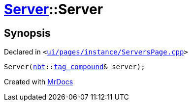 [#Server-2constructor-0dc]
= xref:Server.adoc[Server]::Server
:relfileprefix: ../
:mrdocs:


== Synopsis

Declared in `&lt;https://github.com/PrismLauncher/PrismLauncher/blob/develop/launcher/ui/pages/instance/ServersPage.cpp#L70[ui&sol;pages&sol;instance&sol;ServersPage&period;cpp]&gt;`

[source,cpp,subs="verbatim,replacements,macros,-callouts"]
----
Server(xref:nbt.adoc[nbt]::xref:nbt/tag_compound.adoc[tag&lowbar;compound]& server);
----



[.small]#Created with https://www.mrdocs.com[MrDocs]#
